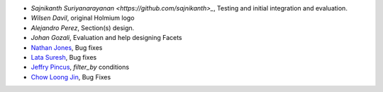 * `Sajnikanth Suriyanarayanan <https://github.com/sajnikanth>_`, Testing and initial integration and evaluation.
* `Wilsen Davil`, original Holmium logo
* `Alejandro Perez`, Section(s) design.
* `Johan Gozali`, Evaluation and help designing Facets
* `Nathan Jones <https://github.com/ncjones>`_, Bug fixes
* `Lata Suresh <https://github.com/lsuresh>`_, Bug fixes
* `Jeffry Pincus <https://github.com/pinkie1378>`_, `filter_by` conditions
* `Chow Loong Jin <https://github.com/hyperair>`_, Bug Fixes
